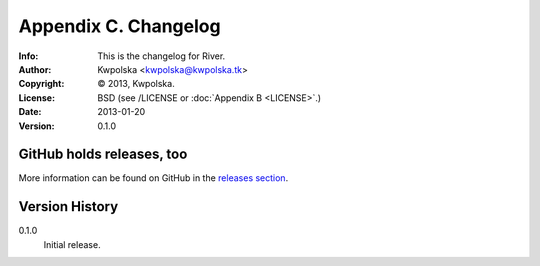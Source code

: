 =====================
Appendix C. Changelog
=====================
:Info: This is the changelog for River.
:Author: Kwpolska <kwpolska@kwpolska.tk>
:Copyright: © 2013, Kwpolska.
:License: BSD (see /LICENSE or :doc:`Appendix B <LICENSE>`.)
:Date: 2013-01-20
:Version: 0.1.0

.. index:: CHANGELOG

GitHub holds releases, too
==========================

More information can be found on GitHub in the `releases section
<https://github.com/Kwpolska/river/releases>`_.

Version History
===============

0.1.0
    Initial release.
